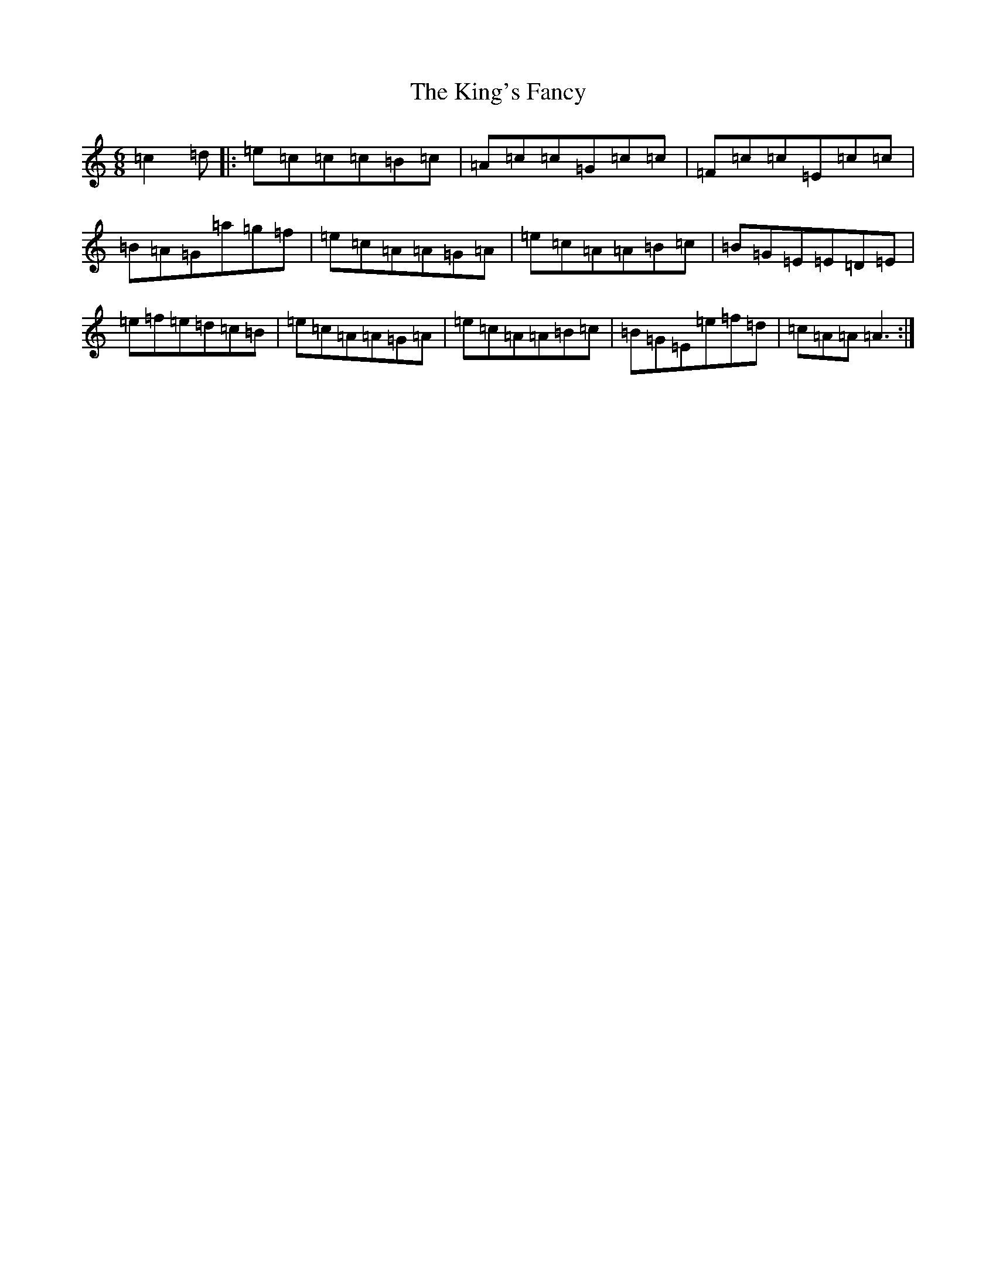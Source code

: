 X: 11517
T: King's Fancy, The
S: https://thesession.org/tunes/685#setting13735
Z: D Major
R: jig
M: 6/8
L: 1/8
K: C Major
=c2=d|:=e=c=c=c=B=c|=A=c=c=G=c=c|=F=c=c=E=c=c|=B=A=G=a=g=f|=e=c=A=A=G=A|=e=c=A=A=B=c|=B=G=E=E=D=E|=e=f=e=d=c=B|=e=c=A=A=G=A|=e=c=A=A=B=c|=B=G=E=e=f=d|=c=A=A=A3:|